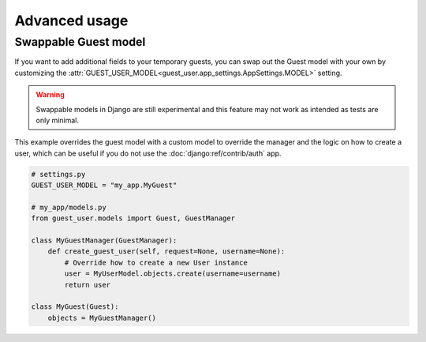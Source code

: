 Advanced usage
==============

Swappable Guest model
---------------------

If you want to add additional fields to your temporary guests, you can swap out
the Guest model with your own by customizing the
:attr:`GUEST_USER_MODEL<guest_user.app_settings.AppSettings.MODEL>` setting.

.. warning::

    Swappable models in Django are still experimental and this feature may not
    work as intended as tests are only minimal.

This example overrides the guest model with a custom model to override the
manager and the logic on how to create a user, which can be useful if you do not
use the :doc:`django:ref/contrib/auth` app.

.. code:: python

    # settings.py
    GUEST_USER_MODEL = "my_app.MyGuest"

    # my_app/models.py
    from guest_user.models import Guest, GuestManager

    class MyGuestManager(GuestManager):
        def create_guest_user(self, request=None, username=None):
            # Override how to create a new User instance
            user = MyUserModel.objects.create(username=username)
            return user

    class MyGuest(Guest):
        objects = MyGuestManager()
